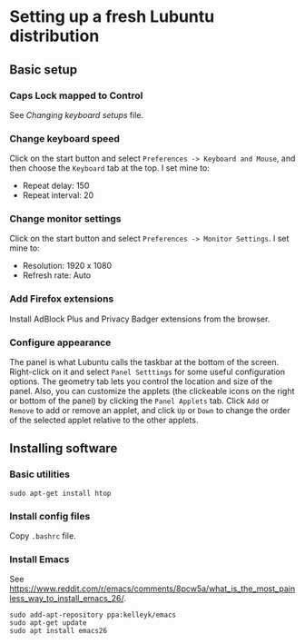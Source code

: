 * Setting up a fresh Lubuntu distribution

** Basic setup

*** Caps Lock mapped to Control

See /Changing keyboard setups/ file.




*** Change keyboard speed

Click on the start button and select =Preferences -> Keyboard and Mouse=, and then
choose the =Keyboard= tab at the top.  I set mine to:

  - Repeat delay: 150
  - Repeat interval: 20




*** Change monitor settings

Click on the start button and select =Preferences -> Monitor Settings=.  I set
mine to:

  - Resolution: 1920 x 1080
  - Refresh rate: Auto



*** Add Firefox extensions

Install AdBlock Plus and Privacy Badger extensions from the browser.




*** Configure appearance

The panel is what Lubuntu calls the taskbar at the bottom of the screen.
Right-click on it and select =Panel Setttings= for some useful configuration
options.  The geometry tab lets you control the location and size of the panel.
Also, you can customize the applets (the clickeable icons on the right or bottom
of the panel) by clicking the =Panel Applets= tab.  Click =Add= or =Remove= to
add or remove an applet, and click =Up= or =Down= to change the order of the
selected applet relative to the other applets.




** Installing software

*** Basic utilities

#+BEGIN_SRC shell
sudo apt-get install htop
#+END_SRC




*** Install config files

Copy =.bashrc= file.




*** Install Emacs

See
https://www.reddit.com/r/emacs/comments/8pcw5a/what_is_the_most_painless_way_to_install_emacs_26/.
#+BEGIN_SRC shell
sudo add-apt-repository ppa:kelleyk/emacs
sudo apt-get update
sudo apt install emacs26
#+END_SRC
